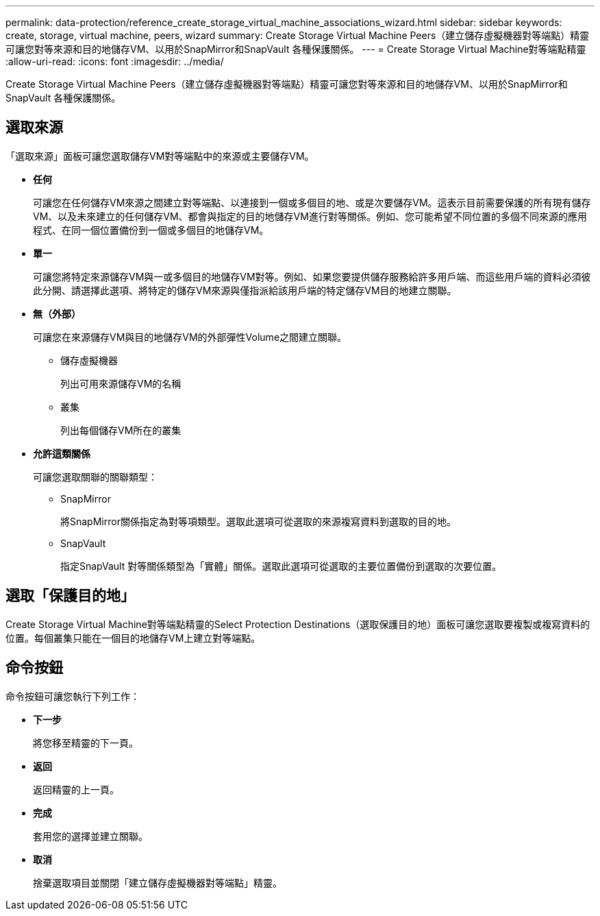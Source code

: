 ---
permalink: data-protection/reference_create_storage_virtual_machine_associations_wizard.html 
sidebar: sidebar 
keywords: create, storage, virtual machine, peers, wizard 
summary: Create Storage Virtual Machine Peers（建立儲存虛擬機器對等端點）精靈可讓您對等來源和目的地儲存VM、以用於SnapMirror和SnapVault 各種保護關係。 
---
= Create Storage Virtual Machine對等端點精靈
:allow-uri-read: 
:icons: font
:imagesdir: ../media/


[role="lead"]
Create Storage Virtual Machine Peers（建立儲存虛擬機器對等端點）精靈可讓您對等來源和目的地儲存VM、以用於SnapMirror和SnapVault 各種保護關係。



== 選取來源

「選取來源」面板可讓您選取儲存VM對等端點中的來源或主要儲存VM。

* *任何*
+
可讓您在任何儲存VM來源之間建立對等端點、以連接到一個或多個目的地、或是次要儲存VM。這表示目前需要保護的所有現有儲存VM、以及未來建立的任何儲存VM、都會與指定的目的地儲存VM進行對等關係。例如、您可能希望不同位置的多個不同來源的應用程式、在同一個位置備份到一個或多個目的地儲存VM。

* *單一*
+
可讓您將特定來源儲存VM與一或多個目的地儲存VM對等。例如、如果您要提供儲存服務給許多用戶端、而這些用戶端的資料必須彼此分開、請選擇此選項、將特定的儲存VM來源與僅指派給該用戶端的特定儲存VM目的地建立關聯。

* *無（外部）*
+
可讓您在來源儲存VM與目的地儲存VM的外部彈性Volume之間建立關聯。

+
** 儲存虛擬機器
+
列出可用來源儲存VM的名稱

** 叢集
+
列出每個儲存VM所在的叢集



* *允許這類關係*
+
可讓您選取關聯的關聯類型：

+
** SnapMirror
+
將SnapMirror關係指定為對等項類型。選取此選項可從選取的來源複寫資料到選取的目的地。

** SnapVault
+
指定SnapVault 對等關係類型為「實體」關係。選取此選項可從選取的主要位置備份到選取的次要位置。







== 選取「保護目的地」

Create Storage Virtual Machine對等端點精靈的Select Protection Destinations（選取保護目的地）面板可讓您選取要複製或複寫資料的位置。每個叢集只能在一個目的地儲存VM上建立對等端點。



== 命令按鈕

命令按鈕可讓您執行下列工作：

* *下一步*
+
將您移至精靈的下一頁。

* *返回*
+
返回精靈的上一頁。

* *完成*
+
套用您的選擇並建立關聯。

* *取消*
+
捨棄選取項目並關閉「建立儲存虛擬機器對等端點」精靈。



